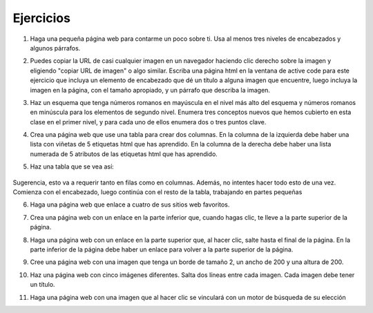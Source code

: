Ejercicios
===========



1. Haga una pequeña página web para contarme un poco sobre ti. Usa al menos tres niveles de encabezados y algunos párrafos.

.. actex:: ex_html_1
   :language: html
   :nocodelens:

2.  Puedes copiar la URL de casi cualquier imagen en un navegador haciendo clic derecho sobre la imagen y eligiendo "copiar URL de imagen" o algo similar. Escriba una página html en la ventana de active code para este ejercicio que incluya un elemento de encabezado que dé un título a alguna imagen que encuentre, luego incluya la imagen en la página, con el tamaño apropiado, y un párrafo que describa la imagen.

.. actex:: ex_html_2
   :language: html
   :nocodelens:

3.  Haz un esquema que tenga números romanos en mayúscula en el nivel más alto del esquema y números romanos en minúscula para los elementos de segundo nivel. Enumera tres conceptos nuevos que hemos cubierto en esta clase en el primer nivel, y para cada uno de ellos enumera dos o tres puntos clave.

.. actex:: ex_html_3
   :language: html
   :nocodelens:


4.  Crea una página web que use una tabla para crear dos columnas. En la columna de la izquierda debe haber una lista con viñetas de 5 etiquetas html que has aprendido. En la columna de la derecha debe haber una lista numerada de 5 atributos de las etiquetas html que has aprendido.

.. actex:: ex_html_4
   :language: html
   :nocodelens:


5. Haz una tabla que se vea así:

  .. image:: Figures/challengetable.png

Sugerencia, esto va a requerir tanto en filas como en columnas. Además, no intentes hacer todo esto de una vez. Comienza con el encabezado, luego continúa con el resto de la tabla, trabajando en partes pequeñas

.. actex:: ex_html_5
   :language: html
   :nocodelens:

6. Haga una página web que enlace a cuatro de sus sitios web favoritos.

.. actex:: ex_html_6
   :language: html
   :nocodelens:

7. Crea una página web con un enlace en la parte inferior que, cuando hagas clic, te lleve a la parte superior de la página.

.. actex:: ex_html_7
   :language: html
   :nocodelens:

8. Haga una página web con un enlace en la parte superior que, al hacer clic, salte hasta el final de la página. En la parte inferior de la página debe haber un enlace para volver a la parte superior de la página.

.. actex:: ex_html_8
   :language: html
   :nocodelens:

9. Cree una página web con una imagen que tenga un borde de tamaño 2, un ancho de 200 y una altura de 200.

.. actex:: ex_html_9
   :language: html
   :nocodelens:

10.  Haz una página web con cinco imágenes diferentes. Salta dos líneas entre cada imagen. Cada imagen debe tener un título.

.. actex:: ex_html_10
   :language: html
   :nocodelens:

11.  Haga una página web con una imagen que al hacer clic se vinculará con un motor de búsqueda de su elección

.. actex:: ex_html_11
   :language: html
   :nocodelens:

